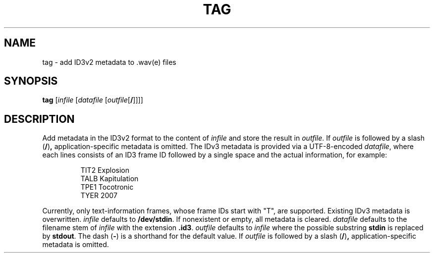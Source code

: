 .\" Man page for the command tag of the Tonbandfetzen tool box
.TH TAG 1 2010\(en2022 "Jan Berges" "Tonbandfetzen Manual"
.SH NAME
tag \- add ID3v2 metadata to .wav(e) files
.SH SYNOPSIS
.BI tag
.RI [ infile
.RI [ datafile
.RI [ outfile [\fB/\fR]]]]
.SH DESCRIPTION
.PP
Add metadata in the ID3v2 format to the content of
.IR infile
and store the result in
.IR outfile .
If
.IR outfile
is followed by a slash
.RB ( / ) ,
application-specific metadata is omitted.
The IDv3 metadata is provided via a UTF-8-encoded
.IR datafile ,
where each lines consists of an ID3 frame ID followed by a single space and the actual information, for example:
.PP
.RS
.nf
TIT2 Explosion
TALB Kapitulation
TPE1 Tocotronic
TYER 2007
.fi
.RE
.PP
Currently, only text-information frames, whose frame IDs start with "T", are supported.
Existing IDv3 metadata is overwritten.
.IR infile
defaults to
.BR /dev/stdin .
If nonexistent or empty, all metadata is cleared.
.IR datafile
defaults to the filename stem of
.IR infile
with the extension
.BR .id3 .
.IR outfile
defaults to
.IR infile
where the possible substring
.BR stdin
is replaced by
.BR stdout .
The dash
.RB ( - )
is a shorthand for the default value.
If
.IR outfile
is followed by a slash
.RB ( / ) ,
application-specific metadata is omitted.
